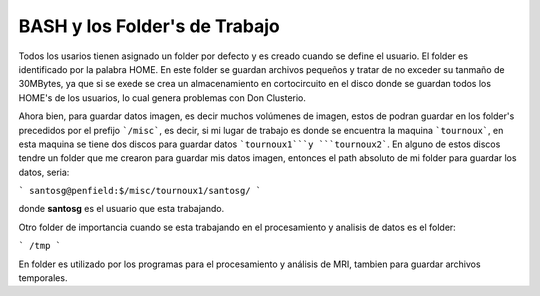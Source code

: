 BASH y los Folder's de Trabajo
==============================

Todos los usarios tienen asignado un folder por defecto y es creado cuando se define el usuario.  El folder es identificado por la palabra HOME. En este folder se guardan archivos pequeños y tratar de no exceder su tanmaño de 30MBytes, ya que si se exede se crea un almacenamiento en cortocircuito en el disco donde se guardan todos los HOME's de los usuarios, lo cual genera problemas con Don Clusterio.

Ahora bien, para guardar datos imagen, es decir muchos volúmenes de imagen, estos de podran guardar en los folder's precedidos por el prefijo ```/misc```, es decir, si mi lugar de trabajo es donde se encuentra la maquina ```tournoux```, en esta maquina se tiene dos discos para guardar datos ```tournoux1```y ```tournoux2```. En alguno de  estos discos tendre un folder que me crearon para guardar mis datos imagen, entonces el path absoluto de mi folder para guardar los datos, seria:



```
santosg@penfield:$/misc/tournoux1/santosg/
```

donde **santosg** es el usuario que esta trabajando.

Otro folder de importancia cuando se esta trabajando en el procesamiento y analisis de datos es el folder:

```
/tmp
```

En folder es utilizado por los programas para el procesamiento y análisis de MRI, tambien para guardar archivos temporales. 

